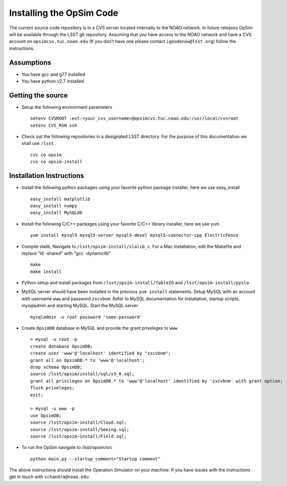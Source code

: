 .. _installation.rst:

*************************
Installing the OpSim Code
*************************
The current source code repository is in a CVS server located internally to the NOAO network. In future releases OpSim will be available through the LSST git repository. Assuming that you have access to the NOAO network and have a CVS account on ``opsimcvs.tuc.noao.edu`` (If you don't have one please contact ``igoodenow@lsst.org``) follow the instructions.

Assumptions
-----------
* You have gcc and g77 installed
* You have python v2.7 installed

Getting the source
------------------

* Setup the following environment parameters ::

	setenv CVSROOT :ext:<your_cvs_username>@opsimcvs.tuc.noao.edu:/usr/local/cvsroot
	setenv CVS_RSH ssh

* Check out the following repositories in a designated LSST directory. For the purpose of this documentation we shall use ``/lsst`` ::

	cvs co opsim
	cvs co opsim-install

Installation Instructions
-------------------------
  		
* Install the following python packages using your favorite python package installer, here we use easy_install ::

  	easy_install matplotlib
  	easy_install numpy
  	easy_install MySQLdb

* Install the following C/C++ packages using your favorite C/C++ library installer, here we use yum ::

  	yum install mysql5 mysql5-server mysql5-devel mysql5-connector-cpp ElectricFence
  		
* Compile slalib, Navigate to ``/lsst/opsim-install/slalib_c``. For a Mac installation, edit the Makefile and replace "ld -shared" with "gcc -dynamiclib" ::
  		
	make
	make install

* Python setup and install packages from ``/lsst/opsim-install/TableIO`` and ``/lsst/opsim-install/pysla``

* MySQL server should have been installed in the previous ``yum install`` statements. Setup MySQL with an account with username ``www`` and password ``zxcvbnm``. Refer to MySQL documentation for installation, startup scripts, mysqladmin and starting MySQL. Start the MySQL server ::

	mysqladmin -u root password 'some-password'

* Create ``OpsimDB`` database in MySQL and provide the grant priveleges to ``www`` ::
  
	> mysql -u root -p
	create database OpsimDB;
	create user 'www'@'localhost' identified by "zxcvbnm";
	grant all on OpsimDB.* to 'www'@'localhost';
	drop schema OpsimDB;
	source /lsst/opsim/install/sql/v3_0.sql;
	grant all privileges on OpsimDB.* to 'www'@'localhost' identified by 'zxcvbnm' with grant option;
	flush priveleges;
	exit;
	
	> mysql -u www -p
	use OpsimDB;
	source /lsst/opsim-install/Cloud.sql;
	source /lsst/opsim-install/Seeing.sql;
	source /lsst/opsim-install/Field.sql;
		
* To run the OpSim navigate to /lsst/opsim/src ::

	python main.py --startup_comment="Startup comment"

The above instructions should install the Operation Simulator on your machine. If you have issues with the instructions get in touch with ``schandra@noao.edu``
  		

 
  
  
